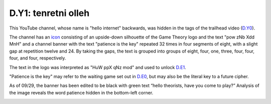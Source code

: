 
D.Y1: tenretni olleh
====================

This YouTube channel, whose name is "hello internet" backwards, was hidden in the tags of the trailhead video (\ `D.Y0 <d.y0-what-is-matpat-hiding.md>`_\ ).

The channel has an `icon <https://yt3.ggpht.com/a-/AN66SAxXYmYdLQ3rKLrC9Z5-CFarjCnmMNYrVVVQ3A>`_ consisting of an upside-down silhouette of the Game Theory logo and the text "pow zNb Xdd MnH" and a channel banner with the text "patience is the key" repeated 32 times in four segments of eight, with a slight gap at repetition twelve and 24. By taking the gaps, the text is grouped into groups of eight, four, one, three, four, four, four, and four, respectively.


.. image:: https://lh5.googleusercontent.com/oE2181c-gEyOVbnNkJp0c4_-iUiWeotKjTvnEx1sN9nAK388G7xtvRUF2i1WGyDz-3zlb2rsBcytcSyNKrb7Nb-C3-QGA2hJkDLjvvunkr0xyag-vaXLJSEqFRzzdbrfQ6jVVIHh
   :target: https://lh5.googleusercontent.com/oE2181c-gEyOVbnNkJp0c4_-iUiWeotKjTvnEx1sN9nAK388G7xtvRUF2i1WGyDz-3zlb2rsBcytcSyNKrb7Nb-C3-QGA2hJkDLjvvunkr0xyag-vaXLJSEqFRzzdbrfQ6jVVIHh
   :alt: 


The text in the logo was interpreted as "HuW ppX qNz mod" and used to unlock `D.E1 <d.e1-notthefirst.md>`_.

"Patience is the key" may refer to the waiting game set out in `D.E0 <d.e0-theorist-gateway.md>`_\ , but may also be the literal key to a future cipher.

As of 09/29, the banner has been edited to be black with green text “hello theorists, have you come to play?” Analysis of the image reveals the word patience hidden in the bottom-left corner.


.. image:: ../../.gitbook/assets/image.png
   :target: ../../.gitbook/assets/image.png
   :alt: 

